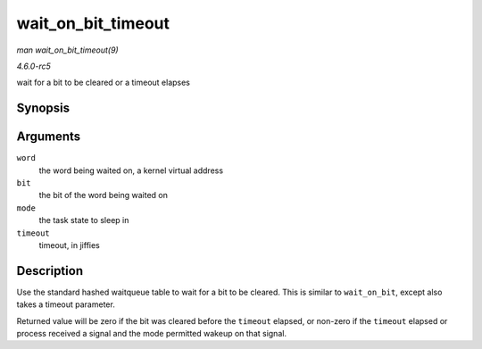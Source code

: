 .. -*- coding: utf-8; mode: rst -*-

.. _API-wait-on-bit-timeout:

===================
wait_on_bit_timeout
===================

*man wait_on_bit_timeout(9)*

*4.6.0-rc5*

wait for a bit to be cleared or a timeout elapses


Synopsis
========

.. c:function:: int wait_on_bit_timeout( unsigned long * word, int bit, unsigned mode, unsigned long timeout )

Arguments
=========

``word``
    the word being waited on, a kernel virtual address

``bit``
    the bit of the word being waited on

``mode``
    the task state to sleep in

``timeout``
    timeout, in jiffies


Description
===========

Use the standard hashed waitqueue table to wait for a bit to be cleared.
This is similar to ``wait_on_bit``, except also takes a timeout
parameter.

Returned value will be zero if the bit was cleared before the
``timeout`` elapsed, or non-zero if the ``timeout`` elapsed or process
received a signal and the mode permitted wakeup on that signal.


.. ------------------------------------------------------------------------------
.. This file was automatically converted from DocBook-XML with the dbxml
.. library (https://github.com/return42/sphkerneldoc). The origin XML comes
.. from the linux kernel, refer to:
..
.. * https://github.com/torvalds/linux/tree/master/Documentation/DocBook
.. ------------------------------------------------------------------------------
